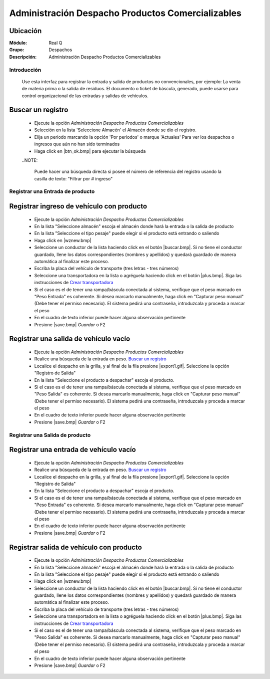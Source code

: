 ==================================================
Administración Despacho Productos Comercializables
==================================================

Ubicación
---------

:Módulo:
 Real Q

:Grupo:
 Despachos

:Descripción:
  Administración Despacho Productos Comercializables


Introducción
============

	Use esta interfaz para registrar la entrada y salida de productos no convencionales, por ejemplo: La venta de materia prima o la salida de residuos. El documento o ticket de báscula, generado, puede usarse para control organizacional de las entradas y salidas de vehículos.

Buscar un registro
------------------

	- Ejecute la opción *Administración Despacho Productos Comercializables*
	- Selección en la lista 'Seleccione Almacén' el Almacén donde se dio el registro.
	- Elija un periodo marcando la opción 'Por periodos' o marque 'Actuales' Para ver los despachos o ingresos que aún no han sido terminados
	- Haga click en |btn_ok.bmp| para ejecutar la búsqueda

	..NOTE:

		Puede hacer una búsqueda directa si posee el número de referencia del registro usando la casilla de texto: "Filtrar por # ingreso"

Registrar una Entrada de producto
=================================

Registrar ingreso de vehículo con producto
------------------------------------------

	- Ejecute la opción *Administración Despacho Productos Comercializables*
	- En la lista "Seleccione almacén" escoja el almacén donde hará la entrada o la salida de producto
	- En la lista "Seleccione el tipo pesaje" puede elegir si el producto está entrando o saliendo
	- Haga click en |wznew.bmp| 
	- Seleccione un conductor de la lista haciendo click en el botón |buscar.bmp|. Si no tiene el conductor guardado, llene los datos correspondientes (nombres y apellidos) y quedará guardado de manera automática al finalizar este proceso.
	- Escriba la placa del vehículo de transporte (tres letras - tres números)
	- Seleccione una transportadora en la lista o agréguela haciendo click en el botón |plus.bmp|. Siga las instrucciones de `Crear transportadora <../parametros/act_transportadoras.html#crear-una-transportadora>`_
	- Si el caso es el de tener una rampa/báscula conectada al sistema, verifique que el peso marcado en "Peso Entrada" es coherente. Si desea marcarlo manualmente, haga click en "Capturar peso manual" (Debe tener el permiso necesario). El sistema pedirá una contraseña, introduzcala y proceda a marcar el peso
	- En el cuadro de texto inferior puede hacer alguna observación pertinente
	- Presione |save.bmp| *Guardar* o F2



Registrar una salida de vehículo vacío
--------------------------------------
	
	- Ejecute la opción *Administración Despacho Productos Comercializables*
	- Realice una búsqueda de la entrada en peso. `Buscar un registro`_
	- Localice el despacho en la grilla, y al final de la fila presione |export1.gif|. Seleccione la opción "Registro de Salida"
	- En la lista "Seleccione el producto a despachar" escoja el producto.
	- Si el caso es el de tener una rampa/báscula conectada al sistema, verifique que el peso marcado en "Peso Salida" es coherente. Si desea marcarlo manualmente, haga click en "Capturar peso manual" (Debe tener el permiso necesario). El sistema pedirá una contraseña, introduzcala y proceda a marcar el peso
	- En el cuadro de texto inferior puede hacer alguna observación pertinente
	- Presione |save.bmp| *Guardar* o F2

Registrar una Salida de producto
================================

Registrar una entrada de vehículo vacío
---------------------------------------
	
	- Ejecute la opción *Administración Despacho Productos Comercializables*
	- Realice una búsqueda de la entrada en peso. `Buscar un registro`_
	- Localice el despacho en la grilla, y al final de la fila presione |export1.gif|. Seleccione la opción "Registro de Salida"
	- En la lista "Seleccione el producto a despachar" escoja el producto.
	- Si el caso es el de tener una rampa/báscula conectada al sistema, verifique que el peso marcado en "Peso Entrada" es coherente. Si desea marcarlo manualmente, haga click en "Capturar peso manual" (Debe tener el permiso necesario). El sistema pedirá una contraseña, introduzcala y proceda a marcar el peso
	- En el cuadro de texto inferior puede hacer alguna observación pertinente
	- Presione |save.bmp| *Guardar* o F2

Registrar salida de vehículo con producto
-----------------------------------------

	- Ejecute la opción *Administración Despacho Productos Comercializables*
	- En la lista "Seleccione almacén" escoja el almacén donde hará la entrada o la salida de producto
	- En la lista "Seleccione el tipo pesaje" puede elegir si el producto está entrando o saliendo
	- Haga click en |wznew.bmp| 
	- Seleccione un conductor de la lista haciendo click en el botón |buscar.bmp|. Si no tiene el conductor guardado, llene los datos correspondientes (nombres y apellidos) y quedará guardado de manera automática al finalizar este proceso.
	- Escriba la placa del vehículo de transporte (tres letras - tres números)
	- Seleccione una transportadora en la lista o agréguela haciendo click en el botón |plus.bmp|. Siga las instrucciones de `Crear transportadora <../parametros/act_transportadoras.html#crear-una-transportadora>`_
	- Si el caso es el de tener una rampa/báscula conectada al sistema, verifique que el peso marcado en "Peso Salida" es coherente. Si desea marcarlo manualmente, haga click en "Capturar peso manual" (Debe tener el permiso necesario). El sistema pedirá una contraseña, introduzcala y proceda a marcar el peso
	- En el cuadro de texto inferior puede hacer alguna observación pertinente
	- Presione |save.bmp| *Guardar* o F2




